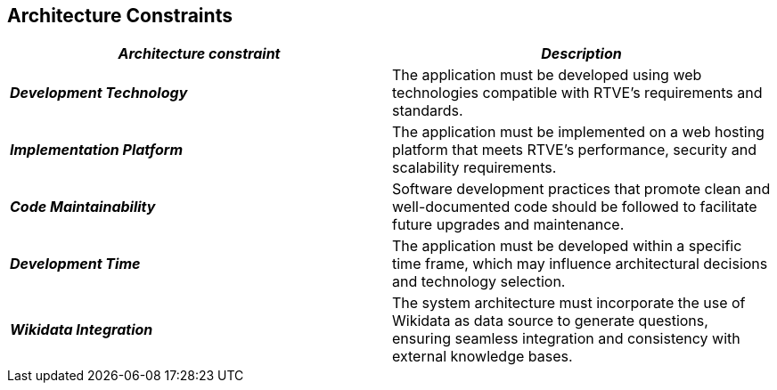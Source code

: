ifndef::imagesdir[:imagesdir: ../images]

[[section-architecture-constraints]]
== Architecture Constraints

|===
| *_Architecture constraint_* | *_Description_*

| *_Development Technology_* | The application must be developed using web technologies compatible with RTVE's requirements and standards.

| *_Implementation Platform_* | The application must be implemented on a web hosting platform that meets RTVE's performance, security and scalability requirements.

| *_Code Maintainability_* | Software development practices that promote clean and well-documented code should be followed to facilitate future upgrades and maintenance.

| *_Development Time_* | The application must be developed within a specific time frame, which may influence architectural decisions and technology selection.

| *_Wikidata Integration_*
| The system architecture must incorporate the use of Wikidata as data source to generate questions, ensuring seamless integration and consistency with external knowledge bases.
|===
